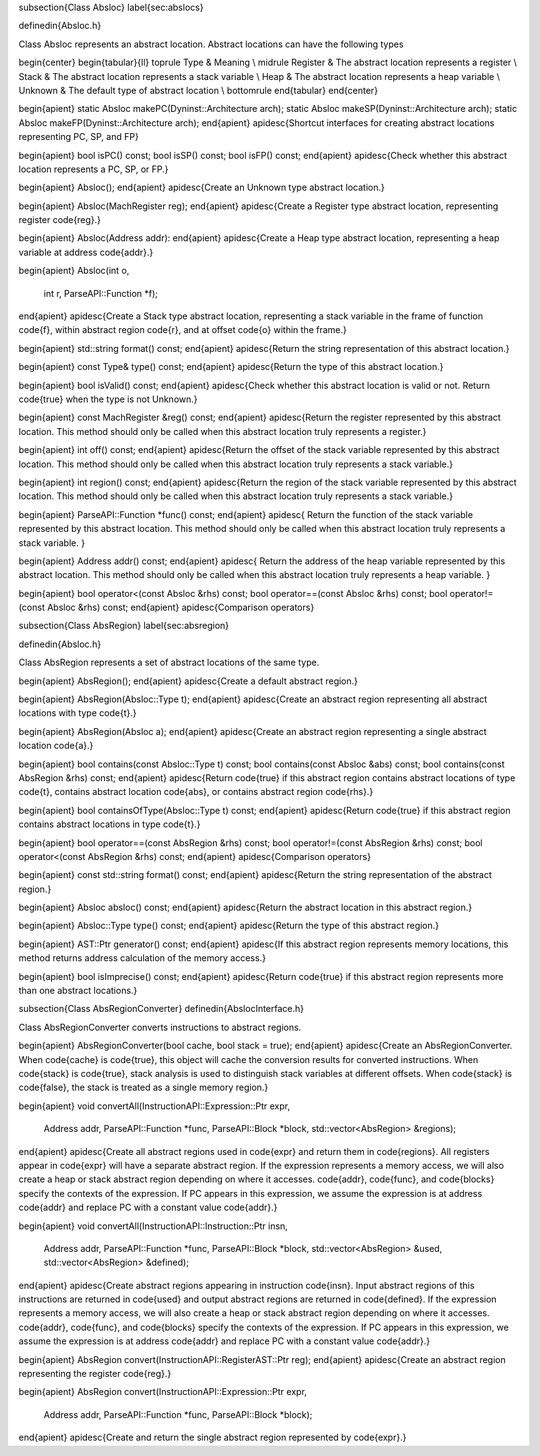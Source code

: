 \subsection{Class Absloc}
\label{sec:abslocs}

\definedin{Absloc.h}

Class Absloc represents an abstract location. Abstract locations can have the
following types

\begin{center}
\begin{tabular}{ll}
\toprule
Type & Meaning \\
\midrule
Register &  The abstract location represents a register \\
Stack & The abstract location represents a stack variable \\
Heap  & The abstract location represents a heap variable \\
Unknown & The default type of abstract location \\
\bottomrule
\end{tabular}
\end{center}


\begin{apient}
static Absloc makePC(Dyninst::Architecture arch);
static Absloc makeSP(Dyninst::Architecture arch);
static Absloc makeFP(Dyninst::Architecture arch);
\end{apient}
\apidesc{Shortcut interfaces for creating abstract locations representing PC,
SP, and FP}
  
\begin{apient}
bool isPC() const;
bool isSP() const;
bool isFP() const;
\end{apient}
\apidesc{Check whether this abstract location represents a PC, SP, or FP.}

\begin{apient}
Absloc();
\end{apient}
\apidesc{Create an Unknown type abstract location.}

\begin{apient}
Absloc(MachRegister reg);
\end{apient}
\apidesc{Create a Register type abstract location, representing
register \code{reg}.}

\begin{apient}
Absloc(Address addr):
\end{apient}
\apidesc{Create a Heap type abstract location, representing a heap variable at
address \code{addr}.}


\begin{apient}
Absloc(int o,
       int r,
       ParseAPI::Function *f);
\end{apient}		       
\apidesc{Create a Stack type abstract location, representing a stack variable in
the frame of function \code{f}, within abstract region \code{r}, and at offset \code{o} within the frame.}
    
\begin{apient}    
std::string format() const;
\end{apient}
\apidesc{Return the string representation of this abstract location.}

\begin{apient}
const Type& type() const;
\end{apient}
\apidesc{Return the type of this abstract location.}

\begin{apient}
bool isValid() const;
\end{apient}
\apidesc{Check whether this abstract location is valid or not. Return
\code{true} when the type is not Unknown.}

\begin{apient}
const MachRegister &reg() const;
\end{apient}
\apidesc{Return the register represented by this abstract location. This method
should only be called when this abstract location truly represents a register.}

\begin{apient}
int off() const;
\end{apient}
\apidesc{Return the offset of the stack variable represented by this abstract
location. This method should only be called when this abstract location truly
represents a stack variable.}

\begin{apient}
int region() const;
\end{apient}
\apidesc{Return the region of the stack variable represented by this abstract
location. This method should only be called when this abstract location truly
represents a stack variable.}

\begin{apient}
ParseAPI::Function *func() const;
\end{apient}
\apidesc{
Return the function of the stack variable represented by this abstract
location. This method should only be called when this abstract location truly
represents a stack variable.
}

\begin{apient}
Address addr() const;
\end{apient}
\apidesc{
Return the address of the heap variable represented by this abstract
location. This method should only be called when this abstract location truly
represents a heap variable.
}
  

\begin{apient}
bool operator<(const Absloc &rhs) const;
bool operator==(const Absloc &rhs) const;
bool operator!=(const Absloc &rhs) const;
\end{apient}
\apidesc{Comparison operators}


\subsection{Class AbsRegion}
\label{sec:absregion}

\definedin{Absloc.h}

Class AbsRegion represents a set of abstract locations of the same type.

\begin{apient}
AbsRegion();
\end{apient}
\apidesc{Create a default abstract region.}

\begin{apient}
AbsRegion(Absloc::Type t);
\end{apient}
\apidesc{Create an abstract region representing all abstract locations with
type \code{t}.}

\begin{apient}
AbsRegion(Absloc a);
\end{apient}
\apidesc{Create an abstract region representing a single abstract location
\code{a}.}

\begin{apient}
bool contains(const Absloc::Type t) const;
bool contains(const Absloc &abs) const;
bool contains(const AbsRegion &rhs) const;
\end{apient}
\apidesc{Return \code{true} if this abstract region contains abstract locations
of type \code{t}, contains abstract location \code{abs}, or contains abstract
region \code{rhs}.}

\begin{apient}
bool containsOfType(Absloc::Type t) const;
\end{apient}
\apidesc{Return \code{true} if this abstract region contains abstract locations
in type \code{t}.}

\begin{apient}
bool operator==(const AbsRegion &rhs) const;
bool operator!=(const AbsRegion &rhs) const;
bool operator<(const AbsRegion &rhs) const;
\end{apient}
\apidesc{Comparison operators}

\begin{apient}
const std::string format() const;
\end{apient}
\apidesc{Return the string representation of the abstract region.}

\begin{apient}
Absloc absloc() const;
\end{apient}
\apidesc{Return the abstract location in this abstract region.}

\begin{apient}
Absloc::Type type() const;
\end{apient}
\apidesc{Return the type of this abstract region.}

\begin{apient}
AST::Ptr generator() const;
\end{apient}
\apidesc{If this abstract region represents memory locations, this method
returns address calculation of the memory access.}

\begin{apient}
bool isImprecise() const;
\end{apient}
\apidesc{Return \code{true} if this abstract region represents more than one
abstract locations.}

\subsection{Class AbsRegionConverter}
\definedin{AbslocInterface.h}

Class AbsRegionConverter converts instructions to abstract regions.

\begin{apient}
AbsRegionConverter(bool cache, bool stack = true);
\end{apient}
\apidesc{Create an AbsRegionConverter. When \code{cache} is \code{true}, this object
will cache the conversion results for converted instructions. When \code{stack}
is \code{true}, stack analysis is used to distinguish stack variables at
different offsets. When \code{stack} is \code{false}, the stack is treated as a
single memory region.}

\begin{apient}
void convertAll(InstructionAPI::Expression::Ptr expr,
                Address addr,
                ParseAPI::Function *func,
                ParseAPI::Block *block,
                std::vector<AbsRegion> &regions);
\end{apient}
\apidesc{Create all abstract regions used in \code{expr} and return them in
\code{regions}. All registers appear in \code{expr} will have a separate
abstract region. If the expression represents a memory access, we will also
create a heap or stack abstract region depending on where it accesses.
\code{addr}, \code{func}, and \code{blocks} specify the contexts of the
expression.
If PC appears in this expression, we assume the expression is
at address \code{addr} and replace PC with a constant value \code{addr}.}

\begin{apient}
void convertAll(InstructionAPI::Instruction::Ptr insn,
                Address addr,		
                ParseAPI::Function *func,
                ParseAPI::Block *block,
                std::vector<AbsRegion> &used,
                std::vector<AbsRegion> &defined);
\end{apient}
\apidesc{Create abstract regions appearing in instruction \code{insn}. Input
abstract regions of this instructions are returned in \code{used} and output
abstract regions are returned in \code{defined}.  If the expression represents a memory access, we will also
create a heap or stack abstract region depending on where it accesses.
\code{addr}, \code{func}, and \code{blocks} specify the contexts of the
expression.
If PC appears in this expression, we assume the expression is
at address \code{addr} and replace PC with a constant value \code{addr}.}

\begin{apient} 
AbsRegion convert(InstructionAPI::RegisterAST::Ptr reg);
\end{apient}
\apidesc{Create an abstract region representing the register \code{reg}.}

\begin{apient}
AbsRegion convert(InstructionAPI::Expression::Ptr expr,
                  Address addr,
                  ParseAPI::Function *func,
                  ParseAPI::Block *block);
\end{apient}
\apidesc{Create and return the single abstract region represented by
\code{expr}.}
